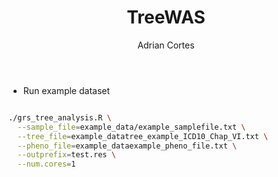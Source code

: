 #+TITLE:     TreeWAS
#+AUTHOR:    Adrian Cortes
#+EMAIL:     adrcort@gmail.com


+ Run example dataset

#+BEGIN_SRC sh

  ./grs_tree_analysis.R \
    --sample_file=example_data/example_samplefile.txt \
    --tree_file=example_datatree_example_ICD10_Chap_VI.txt \
    --pheno_file=example_dataexample_pheno_file.txt \
    --outprefix=test.res \
    --num.cores=1

#+END_SRC
